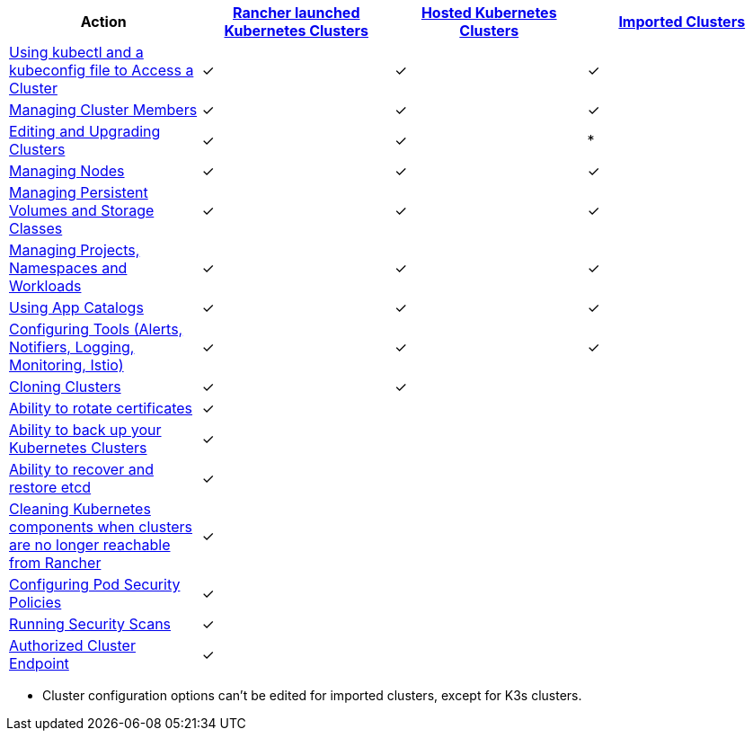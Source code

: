 |===
| Action | xref:../how-to-guides/new-user-guides/kubernetes-clusters-in-rancher-setup/launch-kubernetes-with-rancher/launch-kubernetes-with-rancher.adoc[Rancher launched Kubernetes Clusters] | xref:../how-to-guides/new-user-guides/kubernetes-clusters-in-rancher-setup/set-up-clusters-from-hosted-kubernetes-providers/set-up-clusters-from-hosted-kubernetes-providers.adoc[Hosted Kubernetes Clusters] | xref:../how-to-guides/new-user-guides/kubernetes-clusters-in-rancher-setup/import-existing-clusters.adoc[Imported Clusters]

| xref:../how-to-guides/advanced-user-guides/manage-clusters/access-clusters/use-kubectl-and-kubeconfig.adoc[Using kubectl and a kubeconfig file to Access a Cluster]
| ✓
| ✓
| ✓

| xref:../how-to-guides/advanced-user-guides/manage-clusters/access-clusters/add-users-to-clusters.adoc[Managing Cluster Members]
| ✓
| ✓
| ✓

| xref:../reference-guides/cluster-configuration/cluster-configuration.adoc[Editing and Upgrading Clusters]
| ✓
| ✓
| *

| xref:../how-to-guides/advanced-user-guides/manage-clusters/nodes-and-node-pools.adoc[Managing Nodes]
| ✓
| ✓
| ✓

| xref:../how-to-guides/advanced-user-guides/manage-clusters/create-kubernetes-persistent-storage/create-kubernetes-persistent-storage.adoc[Managing Persistent Volumes and Storage Classes]
| ✓
| ✓
| ✓

| xref:../how-to-guides/advanced-user-guides/manage-clusters/projects-and-namespaces.adoc[Managing Projects, Namespaces and Workloads]
| ✓
| ✓
| ✓

| link:../how-to-guides/new-user-guides/helm-charts-in-rancher/helm-charts-in-rancher.adoc/[Using App Catalogs]
| ✓
| ✓
| ✓

| xref:../reference-guides/rancher-cluster-tools.adoc[Configuring Tools (Alerts, Notifiers, Logging, Monitoring, Istio)]
| ✓
| ✓
| ✓

| xref:../how-to-guides/advanced-user-guides/manage-clusters/clone-cluster-configuration.adoc[Cloning Clusters]
| ✓
| ✓
|

| xref:../how-to-guides/advanced-user-guides/manage-clusters/rotate-certificates.adoc[Ability to rotate certificates]
| ✓
|
|

| xref:../how-to-guides/advanced-user-guides/manage-clusters/backing-up-etcd.adoc[Ability to back up your Kubernetes Clusters]
| ✓
|
|

| xref:../how-to-guides/advanced-user-guides/manage-clusters/restoring-etcd.adoc[Ability to recover and restore etcd]
| ✓
|
|

| xref:../how-to-guides/advanced-user-guides/manage-clusters/clean-cluster-nodes.adoc[Cleaning Kubernetes components when clusters are no longer reachable from Rancher]
| ✓
|
|

| xref:../how-to-guides/advanced-user-guides/manage-clusters/add-a-pod-security-policy.adoc[Configuring Pod Security Policies]
| ✓
|
|

| xref:../explanations/integrations-in-rancher/cis-scans/cis-scans.adoc[Running Security Scans]
| ✓
|
|

| link:../reference-guides/cluster-configuration/rancher-server-configuration/rke1-cluster-configuration.adoc#authorized-cluster-endpoint[Authorized Cluster Endpoint]
| ✓
|
|
|===

* Cluster configuration options can't be edited for imported clusters, except for K3s clusters.
